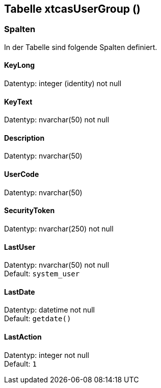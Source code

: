 

== Tabelle xtcasUserGroup ()


=== Spalten

In der Tabelle sind folgende Spalten definiert.

==== KeyLong

Datentyp: integer (identity) not null +

// tag::column.KeyLong[]

// end::column.KeyLong[]


==== KeyText

Datentyp: nvarchar(50) not null +

// tag::column.KeyText[]

// end::column.KeyText[]


==== Description

Datentyp: nvarchar(50) +

// tag::column.Description[]

// end::column.Description[]


==== UserCode

Datentyp: nvarchar(50) +

// tag::column.UserCode[]

// end::column.UserCode[]


==== SecurityToken

Datentyp: nvarchar(250) not null +

// tag::column.SecurityToken[]

// end::column.SecurityToken[]


==== LastUser

Datentyp: nvarchar(50) not null +
Default: `system_user` +

// tag::column.LastUser[]

// end::column.LastUser[]


==== LastDate

Datentyp: datetime not null +
Default: `getdate()` +

// tag::column.LastDate[]

// end::column.LastDate[]


==== LastAction

Datentyp: integer not null +
Default: `1` +

// tag::column.LastAction[]

// end::column.LastAction[]
